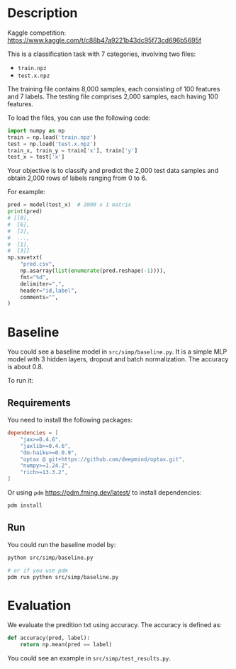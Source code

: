 * Description

Kaggle competition: https://www.kaggle.com/t/c88b47a9221b43dc95f73cd696b5695f

This is a classification task with 7 categories, involving two files:

+ =train.npz=
+ =test.x.npz=

The training file contains 8,000 samples, each consisting of 100 features and 7 labels. The testing file comprises 2,000 samples, each having 100 features.

To load the files, you can use the following code:

#+begin_src python
  import numpy as np
  train = np.load('train.npz')
  test = np.load('test.x.npz')
  train_x, train_y = train['x'], train['y']
  test_x = test['x']
#+end_src

Your objective is to classify and predict the 2,000 test data samples and obtain 2,000 rows of labels ranging from 0 to 6.

For example:

#+begin_src python
  pred = model(test_x)  # 2000 x 1 matrix
  print(pred)
  # [[0],
  #  [6],
  #  [2],
  #  ...,
  #  [1],
  #  [3]]
  np.savetxt(
      "pred.csv",
      np.asarray(list(enumerate(pred.reshape(-1)))),
      fmt="%d",
      delimiter=",",
      header="id,label",
      comments="",
  )
#+end_src

* Baseline

You could see a baseline model in ~src/simp/baseline.py~.  It is a simple MLP model with 3 hidden layers, dropout and batch normalization.  The accuracy is about 0.8.

To run it:

** Requirements

You need to install the following packages:

#+begin_src toml
  dependencies = [
      "jax>=0.4.6",
      "jaxlib>=0.4.6",
      "dm-haiku>=0.0.9",
      "optax @ git+https://github.com/deepmind/optax.git",
      "numpy>=1.24.2",
      "rich>=13.3.2",
  ]
#+end_src

Or using ~pdm~ https://pdm.fming.dev/latest/ to install dependencies:

#+begin_src sh
  pdm install
#+end_src

** Run

You could run the baseline model by:

#+begin_src sh
  python src/simp/baseline.py

  # or if you use pdm
  pdm run python src/simp/baseline.py
#+end_src

* Evaluation

We evaluate the predition txt using accuracy.  The accuracy is defined as:

#+begin_src python
  def accuracy(pred, label):
      return np.mean(pred == label)
#+end_src

You could see an example in ~src/simp/test_results.py~.
